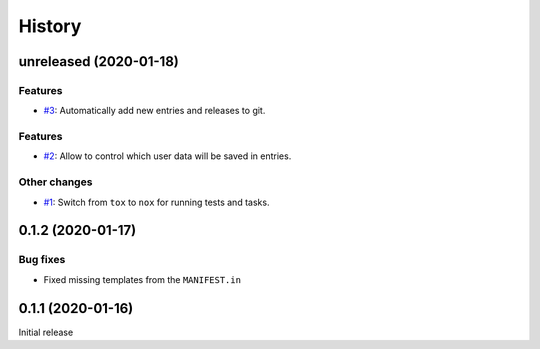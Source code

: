 History  
=======

unreleased (2020-01-18)  
-----------------------

Features  
~~~~~~~~
* `#3 <https://github.com/aklajnert/changelogd/pull/3>`_: Automatically add new entries and releases to git.

Features  
~~~~~~~~
* `#2 <https://github.com/aklajnert/changelogd/pull/2>`_: Allow to control which user data will be saved in entries.

Other changes  
~~~~~~~~~~~~~
* `#1 <https://github.com/aklajnert/changelogd/pull/1>`_: Switch from ``tox`` to ``nox`` for running tests and tasks.

0.1.2 (2020-01-17)  
------------------

Bug fixes  
~~~~~~~~~
* Fixed missing templates from the ``MANIFEST.in``

0.1.1 (2020-01-16)  
------------------

Initial release  
